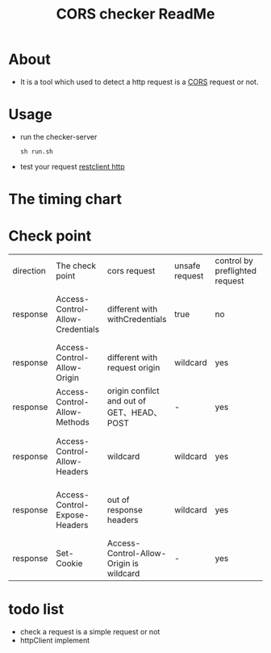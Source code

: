 #+title: CORS checker ReadMe
#+HTML_HEAD: <link rel="stylesheet" type="text/css" href="https://7465-test-i1bhx-1301855613.tcb.qcloud.la/org-roam.css"/>
#+OPTIONS: ^:nil
#+OPTIONS: prop:t

* About
 - It is a tool which used to detect a http request is a [[https://developer.mozilla.org/en-US/docs/Web/HTTP/CORS][CORS]] request or not.
[[file:image/cors_principle.png]]

* Usage
- run the checker-server
  #+begin_src shell
  sh run.sh
  #+end_src
- test your request
  [[./cors.http][restclient http]]
* The timing chart
[[file:image/time.png]]

* Check point
| direction | The check point                  | cors request                               | unsafe request | control by preflighted request | affect                                     |
| response  | Access-Control-Allow-Credentials | different with withCredentials             | true           | no                             | browser will block access to the response  |
| response  | Access-Control-Allow-Origin      | different with request origin              | wildcard       | yes                            | browser will block data request            |
| response  | Access-Control-Allow-Methods     | origin confilct and out of GET、HEAD、POST | -              | yes                            | browser will block data request            |
| response  | Access-Control-Allow-Headers     | wildcard                                   | wildcard       | yes                            | browser will block access to the response  |
| response  | Access-Control-Expose-Headers    | out of response headers                    | wildcard       | yes                            | JavaScript can not access response headers |
| response  | Set-Cookie                       | Access-Control-Allow-Origin is wildcard    | -              | yes                            | would not set a cookie                     |

* todo list
- check a request is a simple request or not
- httpClient implement
